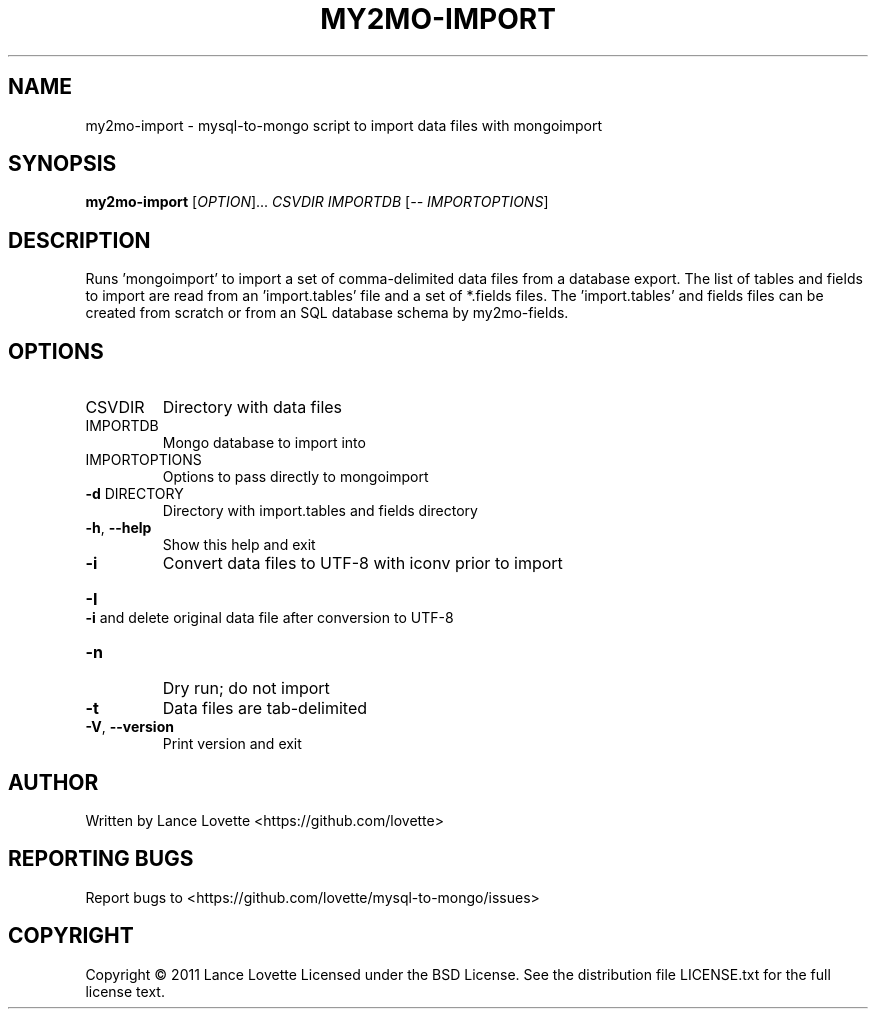 .\" DO NOT MODIFY THIS FILE!  It was generated by help2man 1.36.
.TH MY2MO-IMPORT "1" "February 2011" "my2mo-import 1.0.2" "User Commands"
.SH NAME
my2mo-import \- mysql-to-mongo script to import data files with mongoimport
.SH SYNOPSIS
.B my2mo-import
[\fIOPTION\fR]... \fICSVDIR IMPORTDB \fR[\fI-- IMPORTOPTIONS\fR]
.SH DESCRIPTION
Runs 'mongoimport' to import a set of comma\-delimited data files
from a database export. The list of tables and fields to import
are read from an 'import.tables' file and a set of *.fields files.
The 'import.tables' and fields files can be created from scratch or
from an SQL database schema by my2mo\-fields.
.SH OPTIONS
.TP
CSVDIR
Directory with data files
.TP
IMPORTDB
Mongo database to import into
.TP
IMPORTOPTIONS
Options to pass directly to mongoimport
.TP
\fB\-d\fR DIRECTORY
Directory with import.tables and fields directory
.TP
\fB\-h\fR, \fB\-\-help\fR
Show this help and exit
.TP
\fB\-i\fR
Convert data files to UTF\-8 with iconv prior to import
.HP
\fB\-I\fR             \fB\-i\fR and delete original data file after conversion to UTF\-8
.TP
\fB\-n\fR
Dry run; do not import
.TP
\fB\-t\fR
Data files are tab\-delimited
.TP
\fB\-V\fR, \fB\-\-version\fR
Print version and exit
.SH AUTHOR
Written by Lance Lovette <https://github.com/lovette>
.SH "REPORTING BUGS"
Report bugs to <https://github.com/lovette/mysql\-to\-mongo/issues>
.SH COPYRIGHT
Copyright \(co 2011 Lance Lovette
Licensed under the BSD License.
See the distribution file LICENSE.txt for the full license text.
